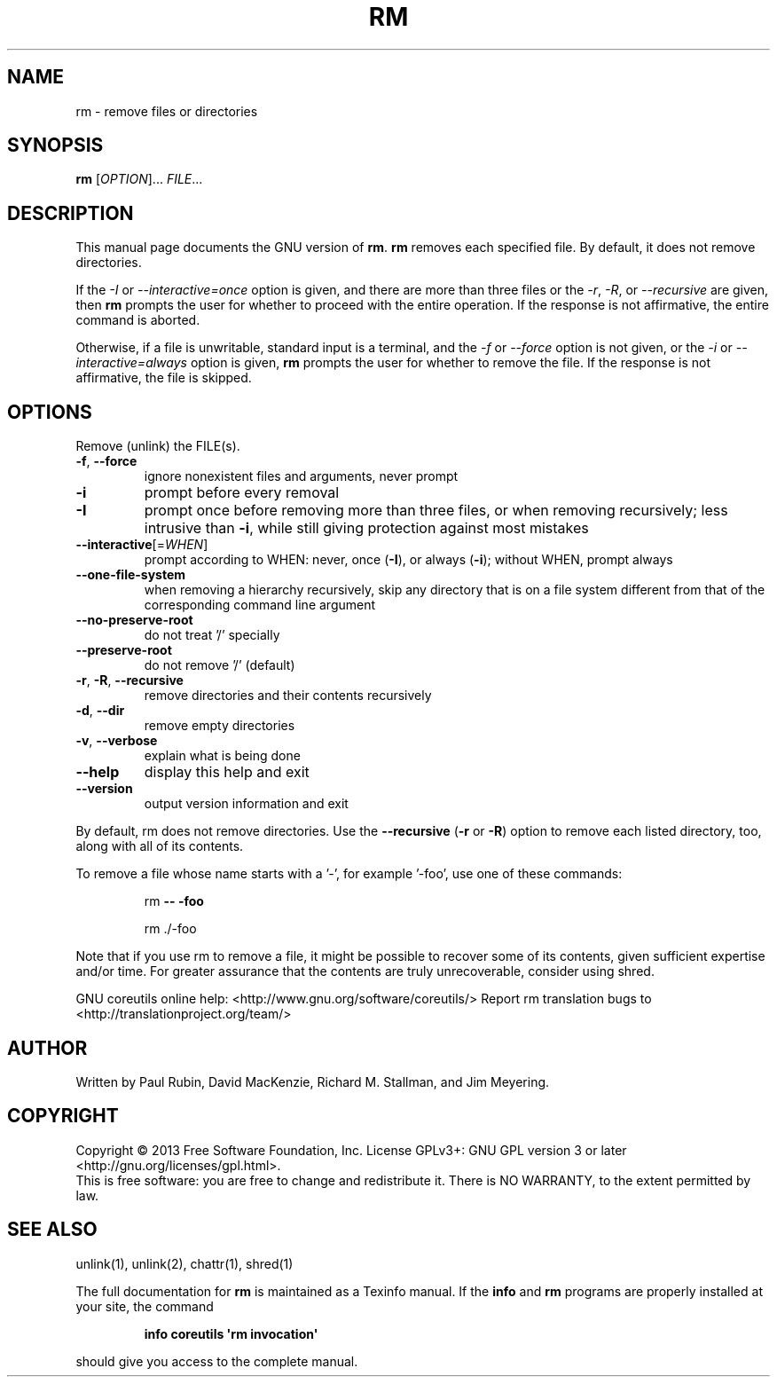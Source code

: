 .\" DO NOT MODIFY THIS FILE!  It was generated by help2man 1.43.3.
.TH RM "1" "January 2014" "GNU coreutils UNKNOWN" "User Commands"
.SH NAME
rm \- remove files or directories
.SH SYNOPSIS
.B rm
[\fIOPTION\fR]... \fIFILE\fR...
.SH DESCRIPTION
This manual page
documents the GNU version of
.BR rm .
.B rm
removes each specified file.  By default, it does not remove
directories.
.P
If the \fI\-I\fR or \fI\-\-interactive\=once\fR option is given,
and there are more than three files or the \fI\-r\fR, \fI\-R\fR,
or \fI\-\-recursive\fR are given, then
.B rm
prompts the user for whether to proceed with the entire operation.  If
the response is not affirmative, the entire command is aborted.
.P
Otherwise, if a file is unwritable, standard input is a terminal, and
the \fI\-f\fR or \fI\-\-force\fR option is not given, or the
\fI\-i\fR or \fI\-\-interactive\=always\fR option is given,
.B rm
prompts the user for whether to remove the file.  If the response is
not affirmative, the file is skipped.
.SH OPTIONS
.PP
Remove (unlink) the FILE(s).
.TP
\fB\-f\fR, \fB\-\-force\fR
ignore nonexistent files and arguments, never prompt
.TP
\fB\-i\fR
prompt before every removal
.TP
\fB\-I\fR
prompt once before removing more than three files, or
when removing recursively; less intrusive than \fB\-i\fR,
while still giving protection against most mistakes
.TP
\fB\-\-interactive\fR[=\fIWHEN\fR]
prompt according to WHEN: never, once (\fB\-I\fR), or
always (\fB\-i\fR); without WHEN, prompt always
.TP
\fB\-\-one\-file\-system\fR
when removing a hierarchy recursively, skip any
directory that is on a file system different from
that of the corresponding command line argument
.TP
\fB\-\-no\-preserve\-root\fR
do not treat '/' specially
.TP
\fB\-\-preserve\-root\fR
do not remove '/' (default)
.TP
\fB\-r\fR, \fB\-R\fR, \fB\-\-recursive\fR
remove directories and their contents recursively
.TP
\fB\-d\fR, \fB\-\-dir\fR
remove empty directories
.TP
\fB\-v\fR, \fB\-\-verbose\fR
explain what is being done
.TP
\fB\-\-help\fR
display this help and exit
.TP
\fB\-\-version\fR
output version information and exit
.PP
By default, rm does not remove directories.  Use the \fB\-\-recursive\fR (\fB\-r\fR or \fB\-R\fR)
option to remove each listed directory, too, along with all of its contents.
.PP
To remove a file whose name starts with a '\-', for example '\-foo',
use one of these commands:
.IP
rm \fB\-\-\fR \fB\-foo\fR
.IP
rm ./\-foo
.PP
Note that if you use rm to remove a file, it might be possible to recover
some of its contents, given sufficient expertise and/or time.  For greater
assurance that the contents are truly unrecoverable, consider using shred.
.PP
GNU coreutils online help: <http://www.gnu.org/software/coreutils/>
Report rm translation bugs to <http://translationproject.org/team/>
.SH AUTHOR
Written by Paul Rubin, David MacKenzie, Richard M. Stallman,
and Jim Meyering.
.SH COPYRIGHT
Copyright \(co 2013 Free Software Foundation, Inc.
License GPLv3+: GNU GPL version 3 or later <http://gnu.org/licenses/gpl.html>.
.br
This is free software: you are free to change and redistribute it.
There is NO WARRANTY, to the extent permitted by law.
.SH "SEE ALSO"
unlink(1), unlink(2), chattr(1), shred(1)
.PP
The full documentation for
.B rm
is maintained as a Texinfo manual.  If the
.B info
and
.B rm
programs are properly installed at your site, the command
.IP
.B info coreutils \(aqrm invocation\(aq
.PP
should give you access to the complete manual.
